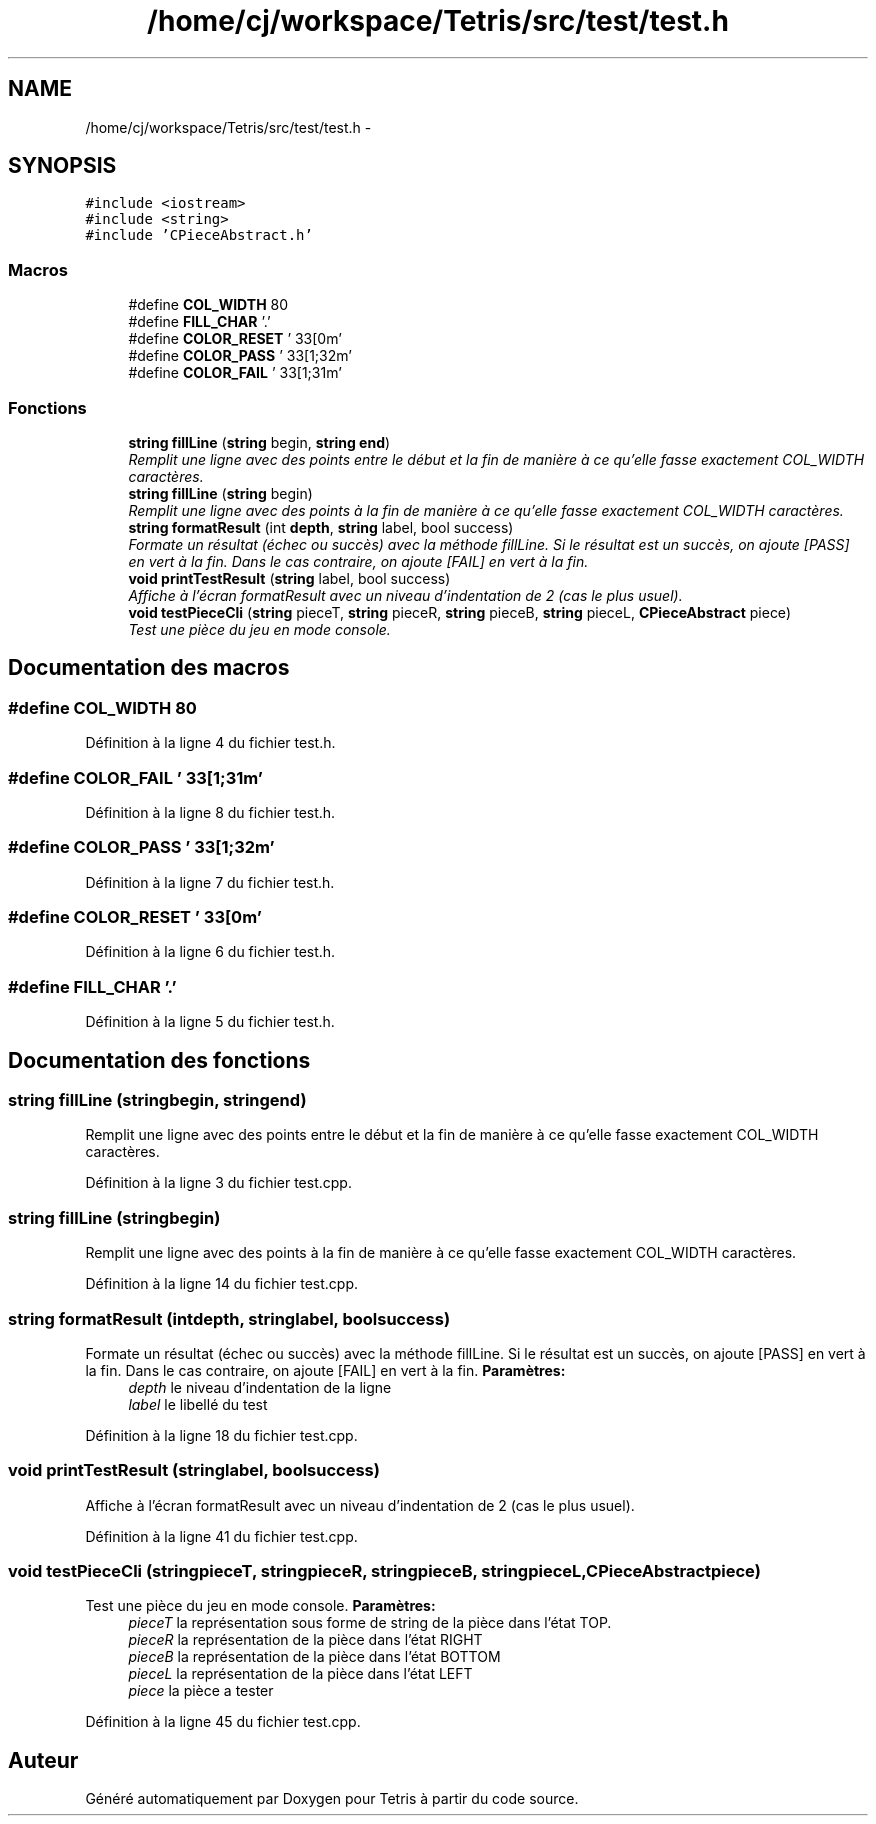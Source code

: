 .TH "/home/cj/workspace/Tetris/src/test/test.h" 3 "Vendredi Février 21 2014" "Version alpha" "Tetris" \" -*- nroff -*-
.ad l
.nh
.SH NAME
/home/cj/workspace/Tetris/src/test/test.h \- 
.SH SYNOPSIS
.br
.PP
\fC#include <iostream>\fP
.br
\fC#include <string>\fP
.br
\fC#include 'CPieceAbstract\&.h'\fP
.br

.SS "Macros"

.in +1c
.ti -1c
.RI "#define \fBCOL_WIDTH\fP   80"
.br
.ti -1c
.RI "#define \fBFILL_CHAR\fP   '\&.'"
.br
.ti -1c
.RI "#define \fBCOLOR_RESET\fP   '\\033[0m'"
.br
.ti -1c
.RI "#define \fBCOLOR_PASS\fP   '\\033[1;32m'"
.br
.ti -1c
.RI "#define \fBCOLOR_FAIL\fP   '\\033[1;31m'"
.br
.in -1c
.SS "Fonctions"

.in +1c
.ti -1c
.RI "\fBstring\fP \fBfillLine\fP (\fBstring\fP begin, \fBstring\fP \fBend\fP)"
.br
.RI "\fIRemplit une ligne avec des points entre le début et la fin de manière à ce qu'elle fasse exactement COL_WIDTH caractères\&. \fP"
.ti -1c
.RI "\fBstring\fP \fBfillLine\fP (\fBstring\fP begin)"
.br
.RI "\fIRemplit une ligne avec des points à la fin de manière à ce qu'elle fasse exactement COL_WIDTH caractères\&. \fP"
.ti -1c
.RI "\fBstring\fP \fBformatResult\fP (int \fBdepth\fP, \fBstring\fP label, bool success)"
.br
.RI "\fIFormate un résultat (échec ou succès) avec la méthode fillLine\&. Si le résultat est un succès, on ajoute [PASS] en vert à la fin\&. Dans le cas contraire, on ajoute [FAIL] en vert à la fin\&. \fP"
.ti -1c
.RI "\fBvoid\fP \fBprintTestResult\fP (\fBstring\fP label, bool success)"
.br
.RI "\fIAffiche à l'écran formatResult avec un niveau d'indentation de 2 (cas le plus usuel)\&. \fP"
.ti -1c
.RI "\fBvoid\fP \fBtestPieceCli\fP (\fBstring\fP pieceT, \fBstring\fP pieceR, \fBstring\fP pieceB, \fBstring\fP pieceL, \fBCPieceAbstract\fP piece)"
.br
.RI "\fITest une pièce du jeu en mode console\&. \fP"
.in -1c
.SH "Documentation des macros"
.PP 
.SS "#define COL_WIDTH   80"

.PP
Définition à la ligne 4 du fichier test\&.h\&.
.SS "#define COLOR_FAIL   '\\033[1;31m'"

.PP
Définition à la ligne 8 du fichier test\&.h\&.
.SS "#define COLOR_PASS   '\\033[1;32m'"

.PP
Définition à la ligne 7 du fichier test\&.h\&.
.SS "#define COLOR_RESET   '\\033[0m'"

.PP
Définition à la ligne 6 du fichier test\&.h\&.
.SS "#define FILL_CHAR   '\&.'"

.PP
Définition à la ligne 5 du fichier test\&.h\&.
.SH "Documentation des fonctions"
.PP 
.SS "\fBstring\fP fillLine (\fBstring\fPbegin, \fBstring\fPend)"

.PP
Remplit une ligne avec des points entre le début et la fin de manière à ce qu'elle fasse exactement COL_WIDTH caractères\&. 
.PP
Définition à la ligne 3 du fichier test\&.cpp\&.
.SS "\fBstring\fP fillLine (\fBstring\fPbegin)"

.PP
Remplit une ligne avec des points à la fin de manière à ce qu'elle fasse exactement COL_WIDTH caractères\&. 
.PP
Définition à la ligne 14 du fichier test\&.cpp\&.
.SS "\fBstring\fP formatResult (intdepth, \fBstring\fPlabel, boolsuccess)"

.PP
Formate un résultat (échec ou succès) avec la méthode fillLine\&. Si le résultat est un succès, on ajoute [PASS] en vert à la fin\&. Dans le cas contraire, on ajoute [FAIL] en vert à la fin\&. \fBParamètres:\fP
.RS 4
\fIdepth\fP le niveau d'indentation de la ligne 
.br
\fIlabel\fP le libellé du test 
.RE
.PP

.PP
Définition à la ligne 18 du fichier test\&.cpp\&.
.SS "\fBvoid\fP printTestResult (\fBstring\fPlabel, boolsuccess)"

.PP
Affiche à l'écran formatResult avec un niveau d'indentation de 2 (cas le plus usuel)\&. 
.PP
Définition à la ligne 41 du fichier test\&.cpp\&.
.SS "\fBvoid\fP testPieceCli (\fBstring\fPpieceT, \fBstring\fPpieceR, \fBstring\fPpieceB, \fBstring\fPpieceL, \fBCPieceAbstract\fPpiece)"

.PP
Test une pièce du jeu en mode console\&. \fBParamètres:\fP
.RS 4
\fIpieceT\fP la représentation sous forme de string de la pièce dans l'état TOP\&. 
.br
\fIpieceR\fP la représentation de la pièce dans l'état RIGHT 
.br
\fIpieceB\fP la représentation de la pièce dans l'état BOTTOM 
.br
\fIpieceL\fP la représentation de la pièce dans l'état LEFT 
.br
\fIpiece\fP la pièce a tester 
.RE
.PP

.PP
Définition à la ligne 45 du fichier test\&.cpp\&.
.SH "Auteur"
.PP 
Généré automatiquement par Doxygen pour Tetris à partir du code source\&.
